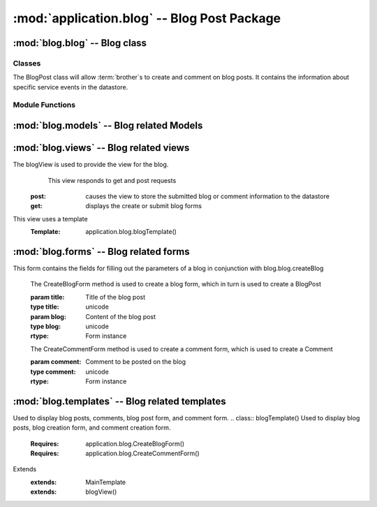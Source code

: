 :mod:`application.blog` -- Blog Post Package
============================================


:mod:`blog.blog` -- Blog class
------------------------------

Classes
*******

.. module:: blog.blog

.. class:: BlogPost(object)
    
   The BlogPost class will allow :term:`brother`s to create and comment on blog posts.
   It contains the information about specific service events in the datastore.
   
Module Functions
****************    

.. function:: blog.blog.createBlog

   This method is a factory method for service events.
   
.. function:: blog.blog.deleteComment

   Removes a comment from the current BlogPost

:mod:`blog.models` -- Blog related Models
----------------------------------------- 

.. module:: blog.models

.. method:: Post(title, datetime, text, author)

   Creates a new Post entity

   :param title: Title of Blog post
   :type title: unicode

   :param datetime: Date and time of posting
   :type datetime: datetime.datetime

   :param text: Content of post
   :type text: unicode

   :param author: User that made this post
   :type author: application.models.User
   
.. method:: Comment(post, datetime, author, text)

   Creates a new Comment entity

   :param post: Post this comment is associated with
   :type post: application.models.Post

   :param datetime: Date and time of comment
   :type datetime: datetime.datetime

   :param author: User that posted this comment
   :type author: application.models.User

   :param text: Content of comment
   :type text: unicode   

:mod:`blog.views` -- Blog related views
--------------------------------------------------------

.. module:: blog.views

.. class:: blogView()

The blogView is used to provide the view for the blog.
   This view responds to get and post requests
  :post: causes the view to store the submitted blog or comment information to the datastore
  :get: displays the create or submit blog forms
This view uses a template
  :Template: application.blog.blogTemplate()
    
:mod:`blog.forms` -- Blog related forms
--------------------------------------------------------  

.. class:: CreateBlogForm(Form)

This form contains the fields for filling out the parameters of a blog in conjunction with
blog.blog.createBlog

   .. method:: CreateBlogForm(title, blog)
   The CreateBlogForm method is used to create a blog form, which in turn is used to create a BlogPost
   
   :param title: Title of the blog post
   :type title: unicode
   :param blog: Content of the blog post
   :type blog: unicode
       
   :rtype: Form instance
   
   .. method:: CreateCommentForm(comment)
   The CreateCommentForm method is used to create a comment form, which is used to create a Comment
   
   :param comment: Comment to be posted on the blog
   :type comment: unicode
       
   :rtype: Form instance
   
:mod:`blog.templates` -- Blog related templates
----------------------------------------------------------------

.. module:: blog.templates

.. class:: BlogTemplate()

Used to display blog posts, comments, blog post form, and comment form. 
.. class:: blogTemplate()
Used to display blog posts, blog creation form, and comment creation form. 
   :Requires: application.blog.CreateBlogForm()
   :Requires: application.blog.CreateCommentForm()
Extends  
   :extends: MainTemplate
   :extends: blogView()
